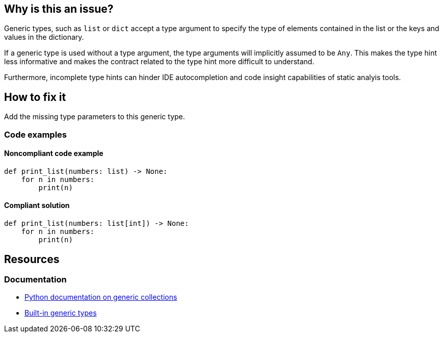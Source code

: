== Why is this an issue?

Generic types, such as `list` or `dict` accept a type argument to specify the type of elements contained in the list or the keys and values in the dictionary.

If a generic type is used without a type argument, the type arguments will implicitly assumed to be `Any`. This makes the type hint less informative and makes the contract related to the type hint more difficult to understand.

Furthermore, incomplete type hints can hinder IDE autocompletion and code insight capabilities of static analyis tools.

== How to fix it
Add the missing type parameters to this generic type.

=== Code examples

==== Noncompliant code example

[source,python]
----
def print_list(numbers: list) -> None:
    for n in numbers:
        print(n)
----

==== Compliant solution

[source,python]
----
def print_list(numbers: list[int]) -> None:
    for n in numbers:
        print(n)
----

== Resources
=== Documentation
- https://docs.python.org/3/library/typing.html#generic-concrete-collections[Python documentation on generic collections]
- https://mypy.readthedocs.io/en/stable/builtin_types.html#generic-types[Built-in generic types]

